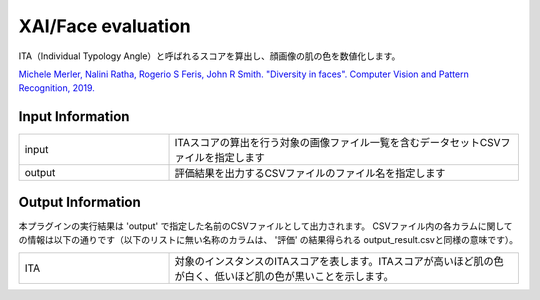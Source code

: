 XAI/Face evaluation
~~~~~~~~~~~~~~~~~~~

ITA（Individual Typology Angle）と呼ばれるスコアを算出し、顔画像の肌の色を数値化します。

`Michele Merler, Nalini Ratha, Rogerio S Feris, John R Smith. "Diversity in faces". Computer Vision and Pattern Recognition, 2019. <https://arxiv.org/abs/1901.10436>`_

Input Information
===================

.. list-table::
   :widths: 30 70
   :class: longtable

   * - input
     - ITAスコアの算出を行う対象の画像ファイル一覧を含むデータセットCSVファイルを指定します

   * - output
     - 評価結果を出力するCSVファイルのファイル名を指定します


Output Information
===================

本プラグインの実行結果は 'output' で指定した名前のCSVファイルとして出力されます。
CSVファイル内の各カラムに関しての情報は以下の通りです（以下のリストに無い名称のカラムは、 '評価' の結果得られる output_result.csvと同様の意味です）。

.. list-table::
   :widths: 30 70
   :class: longtable

   * - ITA
     - 対象のインスタンスのITAスコアを表します。ITAスコアが高いほど肌の色が白く、低いほど肌の色が黒いことを示します。
